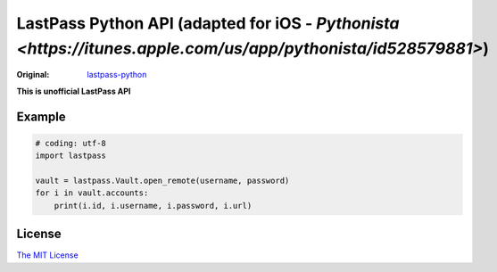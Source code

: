LastPass Python API (adapted for iOS - `Pythonista <https://itunes.apple.com/us/app/pythonista/id528579881>`)
===================

:Original: `lastpass-python <https://github.com/konomae/lastpass-python>`_

**This is unofficial LastPass API**

Example
-------

.. code-block:: python

    # coding: utf-8
    import lastpass

    vault = lastpass.Vault.open_remote(username, password)
    for i in vault.accounts:
        print(i.id, i.username, i.password, i.url)


License
-------

`The MIT License <http://opensource.org/licenses/mit-license.php>`_

